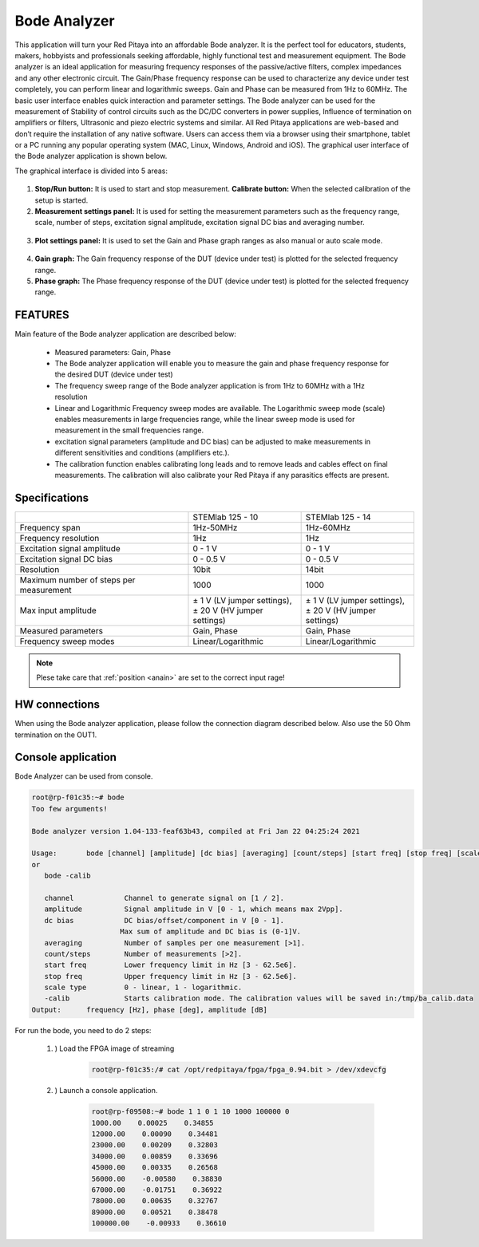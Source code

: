 Bode Analyzer
#############

.. figure:: 01_iPad_Combo_Bode.jpg

This application will turn your Red Pitaya into an affordable Bode analyzer. It is the perfect tool for educators, 
students, makers, hobbyists and professionals seeking affordable, highly functional test and measurement equipment. 
The Bode analyzer is an ideal application for measuring frequency responses of the passive/active filters, complex 
impedances and any other electronic circuit. The Gain/Phase frequency response can be used to characterize any device
under test completely, you can perform linear and logarithmic sweeps. Gain and Phase can be measured from 1Hz to 
60MHz. The basic user interface enables quick interaction and parameter settings. The Bode analyzer can be used for 
the measurement of Stability of control circuits such as the DC/DC converters in power supplies, Influence of 
termination on amplifiers or filters, Ultrasonic and piezo electric systems and similar. All Red Pitaya applications 
are web-based and don’t require the installation of any native software. Users can access them via a browser using 
their smartphone, tablet or a PC running any popular operating system (MAC, Linux, Windows, Android and iOS). 
The graphical user interface of the Bode analyzer application is shown below.

The graphical interface is divided into 5 areas:

.. figure:: BA_Slika_01.png

1. **Stop/Run button:** It is used to start and stop measurement. **Calibrate button:** When the selected calibration 
   of the setup is started.
2. **Measurement settings panel:** It is used for setting the measurement parameters such as the frequency range, 
   scale, number of steps, excitation signal amplitude, excitation signal DC bias and averaging number.

.. figure:: BA_Slika_02.png

3. **Plot settings panel:** It is used to set the Gain and Phase graph ranges as also manual or auto scale mode.

.. figure:: BA_Slika_03.png

4. **Gain graph:** The Gain frequency response of the DUT (device under test) is plotted for the selected frequency 
   range.
#. **Phase graph:** The Phase frequency response of the DUT (device under test) is plotted for the selected frequency 
   range.

FEATURES
********

Main feature of the Bode analyzer application are described below:

    - Measured parameters: Gain, Phase
    - The Bode analyzer application will enable you to measure the gain and phase frequency response for the desired 
      DUT (device under test)
    - The frequency sweep range of the Bode analyzer application is from 1Hz to 60MHz with a 1Hz resolution
    - Linear and Logarithmic Frequency sweep modes are available. The Logarithmic sweep mode (scale) enables 
      measurements in large frequencies range, while the linear sweep mode is used for measurement in the small 
      frequencies range.
    - excitation signal parameters (amplitude and DC bias) can be adjusted to make measurements in different 
      sensitivities and conditions (amplifiers etc.).
    - The calibration function enables calibrating long leads and to remove leads and cables effect on final 
      measurements. The calibration will also calibrate your Red Pitaya if any parasitics effects are present.   
   
.. figure:: BA_Slika_05.png
   
   
Specifications
**************  

+--------------------------------------------+-------------------------------+--------------------------------+
|                                            | STEMlab 125 - 10              |  STEMlab 125 - 14              |
+--------------------------------------------+-------------------------------+--------------------------------+
| Frequency span                             | 1Hz-50MHz                     |  1Hz-60MHz                     |
+--------------------------------------------+-------------------------------+--------------------------------+
| Frequency resolution                       | 1Hz                           |  1Hz                           |
+--------------------------------------------+-------------------------------+--------------------------------+
| Excitation signal amplitude                | 0 - 1 V                       |  0 - 1 V                       |
+--------------------------------------------+-------------------------------+--------------------------------+
| Excitation signal DC bias                  | 0 - 0.5 V                     |  0 - 0.5 V                     |
+--------------------------------------------+-------------------------------+--------------------------------+
| Resolution                                 | 10bit                         |  14bit                         |
+--------------------------------------------+-------------------------------+--------------------------------+
| Maximum number of steps per measurement    | 1000                          |  1000                          |
+--------------------------------------------+-------------------------------+--------------------------------+
| Max input amplitude                        | | ± 1 V (LV jumper settings), | |  ± 1 V (LV jumper settings), |
|                                            | | ± 20 V (HV jumper settings) | |  ± 20 V (HV jumper settings) |
+--------------------------------------------+-------------------------------+--------------------------------+
| Measured parameters                        | Gain, Phase                   |  Gain, Phase                   |
+--------------------------------------------+-------------------------------+--------------------------------+
| Frequency sweep modes                      | Linear/Logarithmic            |  Linear/Logarithmic            |
+--------------------------------------------+-------------------------------+--------------------------------+

.. note::

    Plese take care that :ref:`position <anain>` are set to the correct input rage!
    

HW connections
**************

When using the Bode analyzer application, please follow the connection diagram described below. Also use the 50 Ohm 
termination on the OUT1.

.. figure:: BA_Slika_04.png


Console application
*******************

Bode Analyzer can be used from console.

.. code-block:: console

   root@rp-f01c35:~# bode
   Too few arguments!

   Bode analyzer version 1.04-133-feaf63b43, compiled at Fri Jan 22 04:25:24 2021

   Usage:	bode [channel] [amplitude] [dc bias] [averaging] [count/steps] [start freq] [stop freq] [scale type]
   or
      bode -calib

      channel            Channel to generate signal on [1 / 2].
      amplitude          Signal amplitude in V [0 - 1, which means max 2Vpp].
      dc bias            DC bias/offset/component in V [0 - 1].
                        Max sum of amplitude and DC bias is (0-1]V.
      averaging          Number of samples per one measurement [>1].
      count/steps        Number of measurements [>2].
      start freq         Lower frequency limit in Hz [3 - 62.5e6].
      stop freq          Upper frequency limit in Hz [3 - 62.5e6].
      scale type         0 - linear, 1 - logarithmic.
      -calib             Starts calibration mode. The calibration values will be saved in:/tmp/ba_calib.data
   Output:	frequency [Hz], phase [deg], amplitude [dB]



For run the bode, you need to do 2 steps:

    #. ) Load the FPGA image of streaming

        .. code-block:: console

            root@rp-f01c35:/# cat /opt/redpitaya/fpga/fpga_0.94.bit > /dev/xdevcfg

    #. ) Launch a console application.

        .. code-block:: console

            root@rp-f09508:~# bode 1 1 0 1 10 1000 100000 0
            1000.00    0.00025    0.34855
            12000.00    0.00090    0.34481
            23000.00    0.00209    0.32803
            34000.00    0.00859    0.33696
            45000.00    0.00335    0.26568
            56000.00    -0.00580    0.38830
            67000.00    -0.01751    0.36922
            78000.00    0.00635    0.32767
            89000.00    0.00521    0.38478
            100000.00    -0.00933    0.36610
